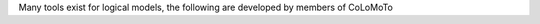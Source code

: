 .. title: Tools for Logical modelling
.. slug: index
.. date: 2014/04/19 21:37:11
.. tags: listof:tools
.. link: 
.. description: 
.. type: text

Many tools exist for logical models, the following are developed by members of CoLoMoTo

.. listof:: tools

